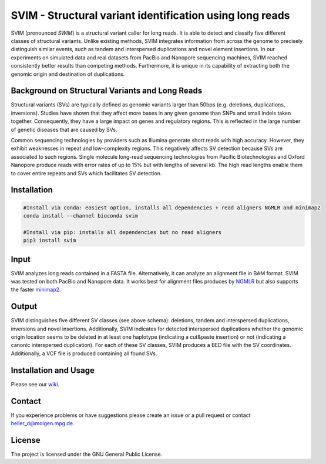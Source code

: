 SVIM - Structural variant identification using long reads
=========================================================

.. image:: https://badge.fury.io/py/svim.svg
    :target: https://badge.fury.io/py/svim

.. image:: https://img.shields.io/badge/install%20with-bioconda-brightgreen.svg
    :target: http://bioconda.github.io

SVIM (pronounced *SWIM*) is a structural variant caller for long reads. It is able to detect and classify five different classes of structural variants.  Unlike existing methods, SVIM integrates information from across the genome to precisely distinguish similar events, such as tandem and interspersed duplications and novel element insertions. In our experiments on simulated data and real datasets from PacBio and Nanopore sequencing machines, SVIM reached consistently better results than competing methods. Furthermore, it is unique in its capability of extracting both the genomic origin and destination of duplications.

Background on Structural Variants and Long Reads
------------------------------------------------

.. image:: https://raw.githubusercontent.com/eldariont/svim/master/docs/SVclasses.png
    :width: 400px
    :align: right

Structural variants (SVs) are typically defined as genomic variants larger than 50bps (e.g. deletions, duplications, inversions). Studies have shown that they affect more bases in any given genome than SNPs and small Indels taken together. Consequently, they have a large impact on genes and regulatory regions. This is reflected in the large number of genetic diseases that are caused by SVs.

Common sequencing technologies by providers such as Illumina generate short reads with high accuracy. However, they exhibit weaknesses in repeat and low-complexity regions. This negatively affects SV detection because SVs are associated to such regions. Single molecule long-read sequencing technologies from Pacific Biotechnologies and Oxford Nanopore produce reads with error rates of up to 15% but with lengths of several kb. The high read lengths enable them to cover entire repeats and SVs which facilitates SV detection.

Installation
------------

.. code-block:: bash

    #Install via conda: easiest option, installs all dependencies + read aligners NGMLR and minimap2
    conda install --channel bioconda svim

    #Install via pip: installs all dependencies but no read aligners
    pip3 install svim


Input
-----

SVIM analyzes long reads contained in a FASTA file. Alternatively, it can analyze an alignment file in BAM format. SVIM was tested on both PacBio and Nanopore data. It works best for alignment files produces by `NGMLR <https://github.com/philres/ngmlr>`_ but also supports the faster `minimap2 <https://github.com/lh3/minimap2>`_.

Output
------

SVIM distinguishes five different SV classes (see above schema): deletions, tandem and interspersed duplications, inversions and novel insertions. Additionally, SVIM indicates for detected interspersed duplications whether the genomic origin location seems to be deleted in at least one haplotype (indicating a cut&paste insertion) or not (indicating a canonic interspersed duplication). For each of these SV classes, SVIM produces a BED file with the SV coordinates. Additionally, a VCF file is produced containing all found SVs.

Installation and Usage
----------------------

Please see our `wiki <https://github.com/eldariont/svim/wiki>`_.

Contact
-------

If you experience problems or have suggestions please create an issue or a pull request or contact heller_d@molgen.mpg.de.

License
-------

The project is licensed under the GNU General Public License.
